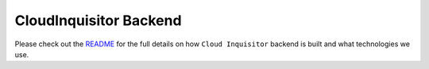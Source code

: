 ***********************
CloudInquisitor Backend
***********************

Please check out the `README </docs/backend/README.rst>`_ for the full details on how ``Cloud Inquisitor`` backend is built and what technologies we use.
